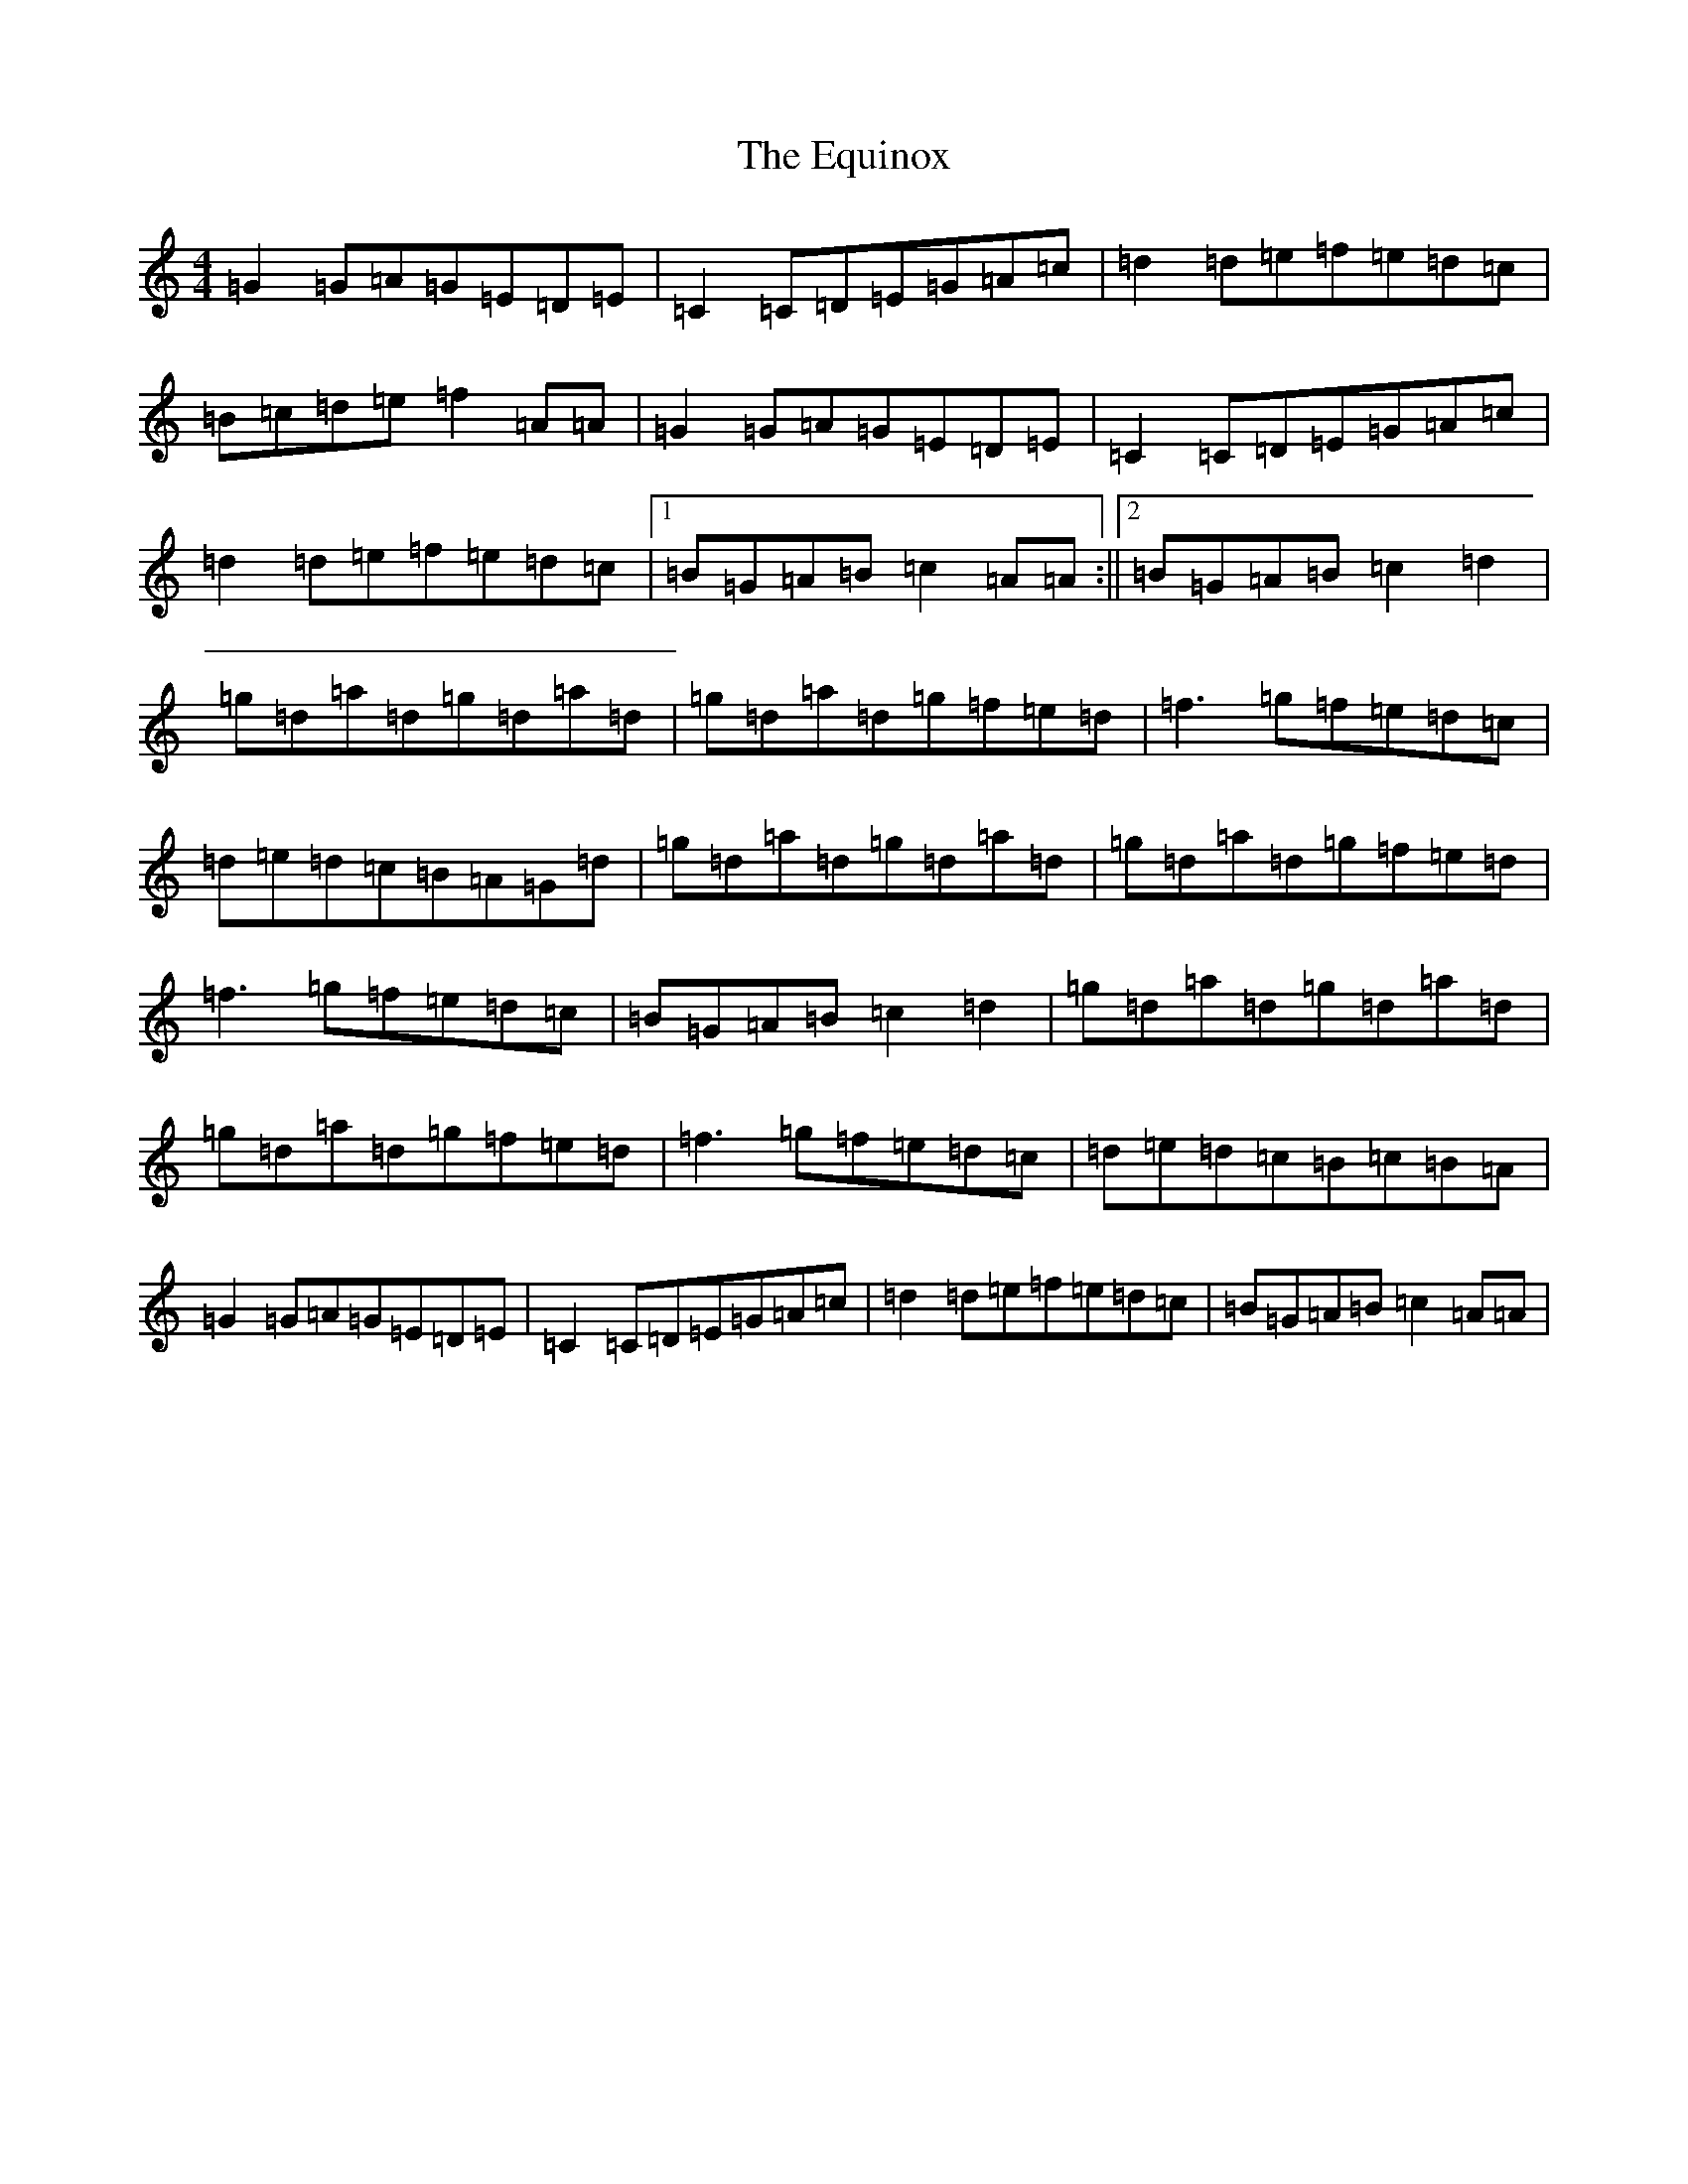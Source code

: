 X: 6222
T: Equinox, The
S: https://thesession.org/tunes/13522#setting23892
R: reel
M:4/4
L:1/8
K: C Major
=G2=G=A=G=E=D=E|=C2=C=D=E=G=A=c|=d2=d=e=f=e=d=c|=B=c=d=e=f2=A=A|=G2=G=A=G=E=D=E|=C2=C=D=E=G=A=c|=d2=d=e=f=e=d=c|1=B=G=A=B=c2=A=A:||2=B=G=A=B=c2=d2|=g=d=a=d=g=d=a=d|=g=d=a=d=g=f=e=d|=f3=g=f=e=d=c|=d=e=d=c=B=A=G=d|=g=d=a=d=g=d=a=d|=g=d=a=d=g=f=e=d|=f3=g=f=e=d=c|=B=G=A=B=c2=d2|=g=d=a=d=g=d=a=d|=g=d=a=d=g=f=e=d|=f3=g=f=e=d=c|=d=e=d=c=B=c=B=A|=G2=G=A=G=E=D=E|=C2=C=D=E=G=A=c|=d2=d=e=f=e=d=c|=B=G=A=B=c2=A=A|